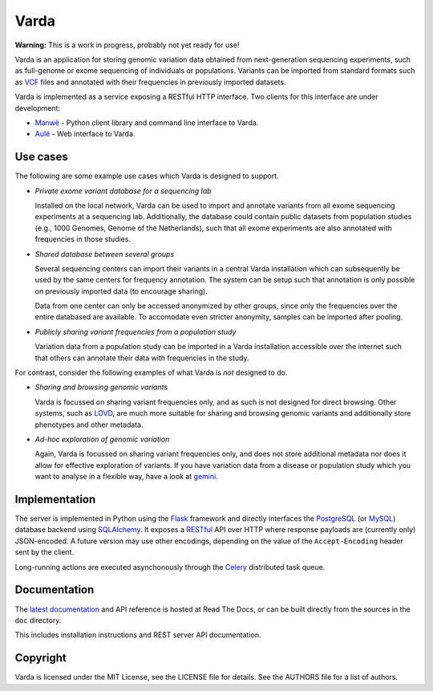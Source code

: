 Varda
=====

**Warning:** This is a work in progress, probably not yet ready for use!

Varda is an application for storing genomic variation data obtained from
next-generation sequencing experiments, such as full-genome or exome
sequencing of individuals or populations. Variants can be imported from
standard formats such as `VCF`_ files and annotated with their frequencies in
previously imported datasets.

Varda is implemented as a service exposing a RESTful HTTP interface. Two
clients for this interface are under development:

* `Manwë`_ - Python client library and command line interface to Varda.
* `Aulë`_ - Web interface to Varda.


Use cases
---------

The following are some example use cases which Varda is designed to support.

* *Private exome variant database for a sequencing lab*

  Installed on the local network, Varda can be used to import and annotate
  variants from all exome sequencing experiments at a sequencing
  lab. Additionally, the database could contain public datasets from
  population studies (e.g., 1000 Genomes, Genome of the Netherlands), such
  that all exome experiments are also annotated with frequencies in those
  studies.

* *Shared database between several groups*

  Several sequencing centers can import their variants in a central Varda
  installation which can subsequently be used by the same centers for
  frequency annotation. The system can be setup such that annotation is only
  possible on previously imported data (to encourage sharing).

  Data from one center can only be accessed anonymized by other groups, since
  only the frequencies over the entire databased are available. To accomodate
  even stricter anonymity, samples can be imported after pooling.

* *Publicly sharing variant frequencies from a population study*

  Variation data from a population study can be imported in a Varda
  installation accessible over the internet such that others can annotate
  their data with frequencies in the study.

For contrast, consider the following examples of what Varda is *not* designed
to do.

* *Sharing and browsing genomic variants*

  Varda is focussed on sharing variant frequencies only, and as such is not
  designed for direct browsing. Other systems, such as `LOVD`_, are much more
  suitable for sharing and browsing genomic variants and additionally store
  phenotypes and other metadata.

* *Ad-hoc exploration of genomic variation*

  Again, Varda is focussed on sharing variant frequencies only, and does not
  store additional metadata nor does it allow for effective exploration of
  variants. If you have variation data from a disease or population study
  which you want to analyse in a flexible way, have a look at `gemini`_.


Implementation
--------------

The server is implemented in Python using the `Flask`_ framework and directly
interfaces the `PostgreSQL`_ (or `MySQL`_) database backend using
`SQLAlchemy`_. It exposes a `RESTful <REST>`_ API over HTTP where response
payloads are (currently only) JSON-encoded. A future version may use other
encodings, depending on the value of the ``Accept-Encoding`` header sent by
the client.

Long-running actions are executed asynchonously through the `Celery`_
distributed task queue.


Documentation
-------------

The `latest documentation <https://varda.readthedocs.org/>`_ and API reference
is hosted at Read The Docs, or can be built directly from the sources in the
``doc`` directory.

This includes installation instructions and REST server API documentation.


Copyright
---------

Varda is licensed under the MIT License, see the LICENSE file for details. See
the AUTHORS file for a list of authors.


.. _Aulë: https://github.com/martijnvermaat/aule
.. _Celery: http://celeryproject.org/
.. _FlasK: http://flask.pocoo.org/
.. _gemini: https://github.com/arq5x/gemini
.. _LOVD: http://lovd.nl/
.. _Manwë: https://github.com/martijnvermaat/manwe
.. _MySQL: http://www.mysql.com/
.. _PostgreSQL: http://www.postgresql.org
.. _REST: http://en.wikipedia.org/wiki/Representational_state_transfer
.. _SQLAlchemy: http://www.sqlalchemy.org/
.. _VCF: http://www.1000genomes.org/wiki/Analysis/Variant%20Call%20Format/vcf-variant-call-format-version-41
